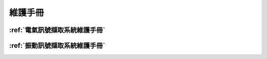 .. _維護手冊:

維護手冊
==========

:ref:`電氣訊號擷取系統維護手冊`
-----------------------------


:ref:`振動訊號擷取系統維護手冊`
-----------------------------

